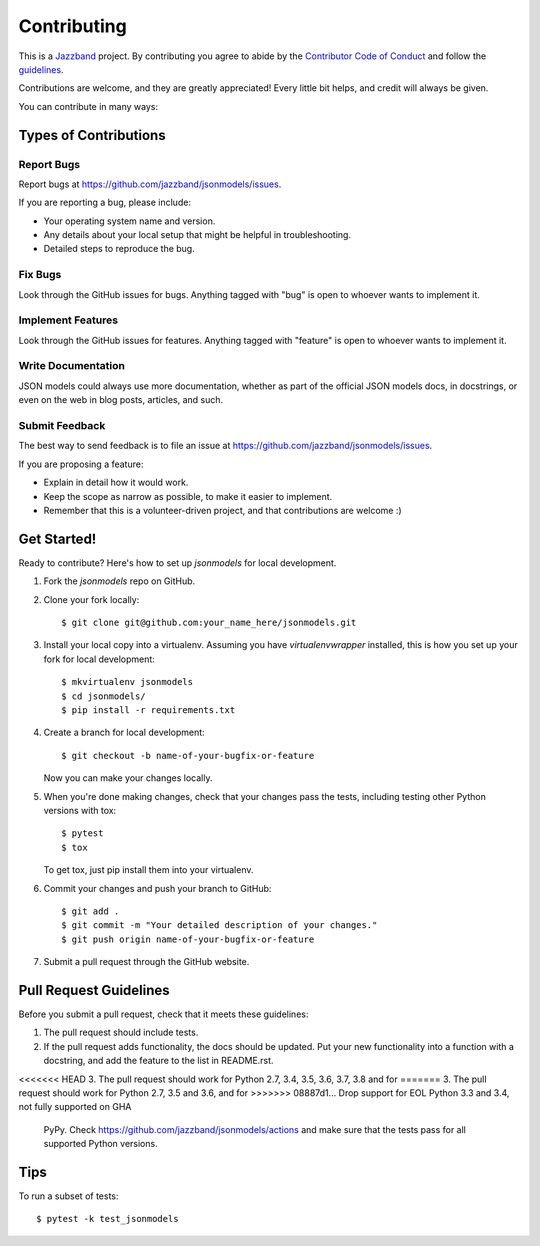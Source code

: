 ============
Contributing
============

.. image:: https://jazzband.co/static/img/jazzband.svg
   :target: https://jazzband.co/
   :alt: Jazzband

This is a `Jazzband <https://jazzband.co>`_ project. By contributing you agree to abide
by the `Contributor Code of Conduct <https://jazzband.co/about/conduct>`_ and follow the
`guidelines <https://jazzband.co/about/guidelines>`_.

Contributions are welcome, and they are greatly appreciated! Every
little bit helps, and credit will always be given.

You can contribute in many ways:

Types of Contributions
----------------------

Report Bugs
~~~~~~~~~~~

Report bugs at https://github.com/jazzband/jsonmodels/issues.

If you are reporting a bug, please include:

* Your operating system name and version.
* Any details about your local setup that might be helpful in troubleshooting.
* Detailed steps to reproduce the bug.

Fix Bugs
~~~~~~~~

Look through the GitHub issues for bugs. Anything tagged with "bug"
is open to whoever wants to implement it.

Implement Features
~~~~~~~~~~~~~~~~~~

Look through the GitHub issues for features. Anything tagged with "feature"
is open to whoever wants to implement it.

Write Documentation
~~~~~~~~~~~~~~~~~~~

JSON models could always use more documentation, whether as part of the
official JSON models docs, in docstrings, or even on the web in blog posts,
articles, and such.

Submit Feedback
~~~~~~~~~~~~~~~

The best way to send feedback is to file an issue at https://github.com/jazzband/jsonmodels/issues.

If you are proposing a feature:

* Explain in detail how it would work.
* Keep the scope as narrow as possible, to make it easier to implement.
* Remember that this is a volunteer-driven project, and that contributions
  are welcome :)

Get Started!
------------

Ready to contribute? Here's how to set up `jsonmodels` for local development.

1. Fork the `jsonmodels` repo on GitHub.
2. Clone your fork locally::

    $ git clone git@github.com:your_name_here/jsonmodels.git

3. Install your local copy into a virtualenv. Assuming you have
   `virtualenvwrapper` installed, this is how you set up your fork for local
   development::

    $ mkvirtualenv jsonmodels
    $ cd jsonmodels/
    $ pip install -r requirements.txt

4. Create a branch for local development::

    $ git checkout -b name-of-your-bugfix-or-feature

   Now you can make your changes locally.

5. When you're done making changes, check that your changes pass the tests, including testing other Python versions with tox::

    $ pytest
    $ tox

   To get tox, just pip install them into your virtualenv.

6. Commit your changes and push your branch to GitHub::

    $ git add .
    $ git commit -m "Your detailed description of your changes."
    $ git push origin name-of-your-bugfix-or-feature

7. Submit a pull request through the GitHub website.

Pull Request Guidelines
-----------------------

Before you submit a pull request, check that it meets these guidelines:

1. The pull request should include tests.
2. If the pull request adds functionality, the docs should be updated. Put
   your new functionality into a function with a docstring, and add the
   feature to the list in README.rst.
<<<<<<< HEAD
3. The pull request should work for Python 2.7, 3.4, 3.5, 3.6, 3.7, 3.8 and for
=======
3. The pull request should work for Python 2.7, 3.5 and 3.6, and for
>>>>>>> 08887d1... Drop support for EOL Python 3.3 and 3.4, not fully supported on GHA
   PyPy. Check https://github.com/jazzband/jsonmodels/actions and make
   sure that the tests pass for all supported Python versions.

Tips
----

To run a subset of tests::

	$ pytest -k test_jsonmodels

